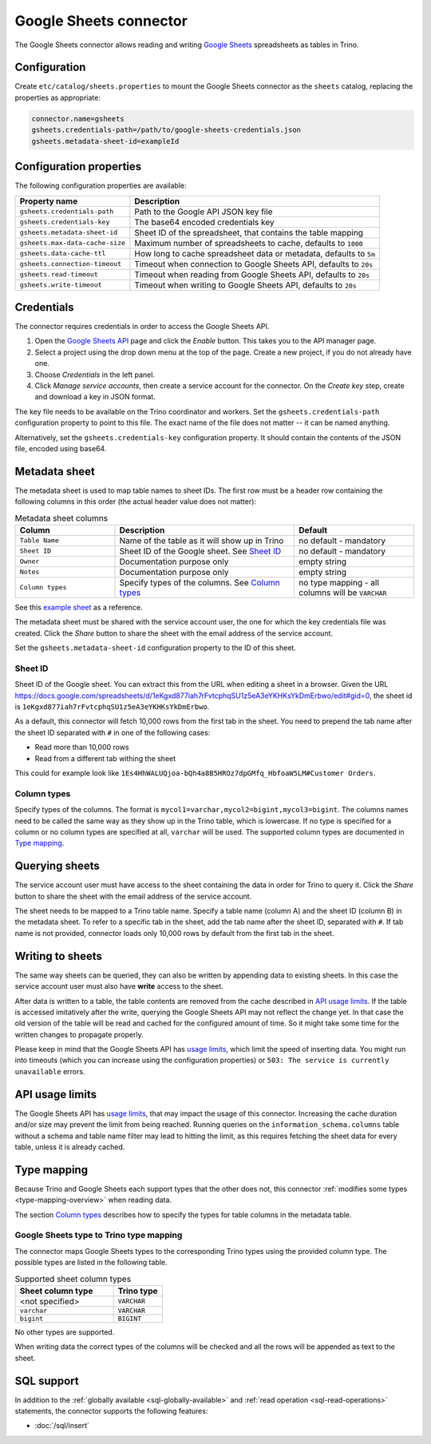=======================
Google Sheets connector
=======================

.. raw:: html

  <img src="../_static/img/google-sheets.png" class="connector-logo">

The Google Sheets connector allows reading and writing `Google Sheets <https://www.google.com/sheets/about/>`_ spreadsheets as tables in Trino.

Configuration
-------------

Create ``etc/catalog/sheets.properties``
to mount the Google Sheets connector as the ``sheets`` catalog,
replacing the properties as appropriate:

.. code-block:: text

    connector.name=gsheets
    gsheets.credentials-path=/path/to/google-sheets-credentials.json
    gsheets.metadata-sheet-id=exampleId

Configuration properties
------------------------

The following configuration properties are available:

=================================== =====================================================================
Property name                       Description
=================================== =====================================================================
``gsheets.credentials-path``        Path to the Google API JSON key file
``gsheets.credentials-key``         The base64 encoded credentials key
``gsheets.metadata-sheet-id``       Sheet ID of the spreadsheet, that contains the table mapping
``gsheets.max-data-cache-size``     Maximum number of spreadsheets to cache, defaults to ``1000``
``gsheets.data-cache-ttl``          How long to cache spreadsheet data or metadata, defaults to ``5m``
``gsheets.connection-timeout``      Timeout when connection to Google Sheets API, defaults to ``20s``
``gsheets.read-timeout``            Timeout when reading from Google Sheets API, defaults to ``20s``
``gsheets.write-timeout``           Timeout when writing to Google Sheets API, defaults to ``20s``
=================================== =====================================================================

Credentials
-----------

The connector requires credentials in order to access the Google Sheets API.

1. Open the `Google Sheets API <https://console.developers.google.com/apis/library/sheets.googleapis.com>`_
   page and click the *Enable* button. This takes you to the API manager page.

2. Select a project using the drop down menu at the top of the page.
   Create a new project, if you do not already have one.

3. Choose *Credentials* in the left panel.

4. Click *Manage service accounts*, then create a service account for the connector.
   On the *Create key* step, create and download a key in JSON format.

The key file needs to be available on the Trino coordinator and workers.
Set the ``gsheets.credentials-path`` configuration property to point to this file.
The exact name of the file does not matter -- it can be named anything.

Alternatively, set the ``gsheets.credentials-key`` configuration property.
It should contain the contents of the JSON file, encoded using base64.

Metadata sheet
--------------

The metadata sheet is used to map table names to sheet IDs.
The first row must be a header row containing the following columns in this order (the actual header value does not matter):

.. list-table:: Metadata sheet columns
   :widths: 25 45 30
   :header-rows: 1

   * - Column
     - Description
     - Default
   * - ``Table Name``
     - Name of the table as it will show up in Trino
     - no default - mandatory
   * - ``Sheet ID``
     - Sheet ID of the Google sheet. See `Sheet ID`_
     - no default - mandatory
   * - ``Owner``
     - Documentation purpose only
     - empty string
   * - ``Notes``
     - Documentation purpose only
     - empty string
   * - ``Column types``
     - Specify types of the columns. See `Column types`_
     - no type mapping - all columns will be ``VARCHAR``

See this `example sheet <https://docs.google.com/spreadsheets/d/1eKgxd877iah7rFvtcphqSU1z5eA3eYKHKsYkDmErbwo>`_
as a reference.

The metadata sheet must be shared with the service account user,
the one for which the key credentials file was created. Click the *Share*
button to share the sheet with the email address of the service account.

Set the ``gsheets.metadata-sheet-id`` configuration property to the ID of this sheet.

Sheet ID
^^^^^^^^
Sheet ID of the Google sheet.
You can extract this from the URL when editing a sheet in a browser.
Given the URL https://docs.google.com/spreadsheets/d/1eKgxd877iah7rFvtcphqSU1z5eA3eYKHKsYkDmErbwo/edit#gid=0, the sheet id is ``1eKgxd877iah7rFvtcphqSU1z5eA3eYKHKsYkDmErbwo``.

As a default, this connector will fetch 10,000 rows from the first tab in the sheet.
You need to prepend the tab name after the sheet ID separated with ``#`` in one of the following cases:

* Read more than 10,000 rows
* Read from a different tab withing the sheet

This could for example look like ``1Es4HhWALUQjoa-bQh4a8B5HROz7dpGMfq_HbfoaW5LM#Customer Orders``.

Column types
^^^^^^^^^^^^
Specify types of the columns.
The format is ``mycol1=varchar,mycol2=bigint,mycol3=bigint``.
The columns names need to be called the same way as they show up in the Trino table, which is lowercase.
If no type is specified for a column or no column types are specified at all, ``varchar`` will be used.
The supported column types are documented in `Type mapping`_.

Querying sheets
---------------

The service account user must have access to the sheet containing the data in order for Trino
to query it. Click the *Share* button to share the sheet with the email
address of the service account.

The sheet needs to be mapped to a Trino table name. Specify a table name
(column A) and the sheet ID (column B) in the metadata sheet. To refer
to a specific tab in the sheet, add the tab name after the sheet ID, separated
with ``#``. If tab name is not provided, connector loads only 10,000 rows by default from
the first tab in the sheet.

Writing to sheets
-----------------
The same way sheets can be queried, they can also be written by appending data to existing sheets.
In this case the service account user must also have **write** access to the sheet.

After data is written to a table, the table contents are removed from the cache described in `API usage limits`_.
If the table is accessed imitatively after the write, querying the Google Sheets API may not reflect the change yet.
In that case the old version of the table will be read and cached for the configured amount of time.
So it might take some time for the written changes to propagate properly.

Please keep in mind that the Google Sheets API has `usage limits <https://developers.google.com/sheets/api/limits>`_, which limit the speed of inserting data.
You might run into timeouts (which you can increase using the configuration properties) or ``503: The service is currently unavailable`` errors.

API usage limits
----------------

The Google Sheets API has `usage limits <https://developers.google.com/sheets/api/limits>`_,
that may impact the usage of this connector. Increasing the cache duration and/or size
may prevent the limit from being reached. Running queries on the ``information_schema.columns``
table without a schema and table name filter may lead to hitting the limit, as this requires
fetching the sheet data for every table, unless it is already cached.

Type mapping
------------

Because Trino and Google Sheets each support types that the other does not, this
connector :ref:`modifies some types <type-mapping-overview>` when reading data.

The section `Column types`_ describes how to specify the types for table columns in the metadata table.

Google Sheets type to Trino type mapping
^^^^^^^^^^^^^^^^^^^^^^^^^^^^^^^^^^^^^^^^

The connector maps Google Sheets types to the corresponding Trino types using the provided column type.
The possible types are listed in the following table.

.. list-table:: Supported sheet column types
  :widths: 40, 20
  :header-rows: 1

  * - Sheet column type
    - Trino type
  * - <not specified>
    - ``VARCHAR``
  * - ``varchar``
    - ``VARCHAR``
  * - ``bigint``
    - ``BIGINT``

No other types are supported.

When writing data the correct types of the columns will be checked and all the rows will be appended as text to the sheet.

.. _google-sheets-sql-support:

SQL support
-----------
In addition to the :ref:`globally available <sql-globally-available>` and :ref:`read operation <sql-read-operations>` statements,
the connector supports the following features:

* :doc:`/sql/insert`
